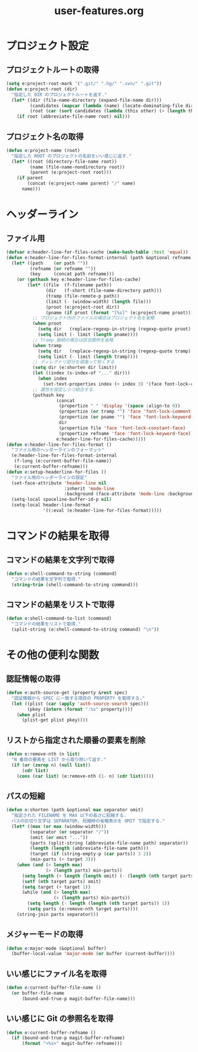 #+TITLE: user-features.org
#+STARTUP: overview

* プロジェクト設定
** プロジェクトルートの取得
   #+begin_src emacs-lisp
   (setq e:project-root-mark '(".git/" ".hg/" ".svn/" ".git"))
   (defun e:project-root (dir)
     "指定した DIR のプロジェクトルートを返す."
     (let* ((dir (file-name-directory (expand-file-name dir)))
            (candidates (mapcar (lambda (name) (locate-dominating-file dir name)) e:project-root-mark))
            (root (car (sort candidates (lambda (this other) (> (length this) (length other)))))))
       (if root (abbreviate-file-name root) nil)))
   #+end_src
** プロジェクト名の取得
   #+begin_src emacs-lisp
   (defun e:project-name (root)
     "指定した ROOT のプロジェクトの名前をいい感じに返す."
     (let* ((root (directory-file-name root))
            (name (file-name-nondirectory root))
            (parent (e:project-root root)))
       (if parent
           (concat (e:project-name parent) "/" name)
         name)))
   #+end_src
* ヘッダーライン
** ファイル用
   #+begin_src emacs-lisp
   (defvar e:header-line-for-files-cache (make-hash-table :test 'equal))
   (defun e:header-line-for-files-format-internal (path &optional refname)
     (let* ((path    (or path ""))
            (refname (or refname ""))
            (key     (concat path refname)))
       (or (gethash key e:header-line-for-files-cache)
           (let* ((file  (f-filename path))
                  (dir   (f-short (file-name-directory path)))
                  (tramp (file-remote-p path))
                  (limit (- (window-width) (length file)))
                  (proot (e:project-root dir))
                  (pname (if proot (format "[%s]" (e:project-name proot)))))
             ;; プロジェクト内のファイルの場合はプロジェクト名を省略
             (when proot
               (setq dir   (replace-regexp-in-string (regexp-quote proot) "" dir))
               (setq limit (- limit (length pname))))
             ;; Tramp 接続の場合は該当箇所を省略
             (when tramp
               (setq dir   (replace-regexp-in-string (regexp-quote tramp) "" dir))
               (setq limit (- limit (length tramp))))
             ;; ディレクトリ部分を頑張って短くする
             (setq dir (e:shorten dir limit))
             (let ((index (s-index-of "..." dir)))
               (when index
                 (set-text-properties index (+ index 3) '(face font-lock-comment-face) dir)))
             ;; 属性を設定しつつ結合する
             (puthash key
                      (concat
                       (propertize " " 'display '(space :align-to 0))
                       (propertize (or tramp "") 'face 'font-lock-comment-face)
                       (propertize (or pname "") 'face 'font-lock-keyword-face)
                       dir
                       (propertize file 'face 'font-lock-constant-face)
                       (propertize refname 'face 'font-lock-keyword-face))
                      e:header-line-for-files-cache)))))
   (defun e:header-line-for-files-format ()
     "ファイル用のヘッダーラインのフォーマット"
     (e:header-line-for-files-format-internal
      (f-long (e:current-buffer-file-name))
      (e:current-buffer-refname)))
   (defun e:setup-headerline-for-files ()
     "ファイル用のヘッダーラインの設定"
     (set-face-attribute 'header-line nil
                         :inherit 'mode-line
                         :background (face-attribute 'mode-line :background))
     (setq-local spaceline-buffer-id-p nil)
     (setq-local header-line-format
                 '((:eval (e:header-line-for-files-format)))))
   #+end_src
* コマンドの結果を取得
** コマンドの結果を文字列で取得
   #+begin_src emacs-lisp
   (defun e:shell-command-to-string (command)
     "コマンドの結果を文字列で取得."
     (string-trim (shell-command-to-string command)))
   #+end_src
** コマンドの結果をリストで取得
   #+begin_src emacs-lisp
   (defun e:shell-command-to-list (command)
     "コマンドの結果をリストで取得."
     (split-string (e:shell-command-to-string command) "\n"))
   #+end_src
* その他の便利な関数
** 認証情報の取得
   #+begin_src emacs-lisp
   (defun e:auth-source-get (property &rest spec)
     "認証情報から SPEC に一致する項目の PROPERTY を取得する."
     (let ((plist (car (apply 'auth-source-search spec)))
           (pkey (intern (format ":%s" property))))
       (when plist
         (plist-get plist pkey))))
   #+end_src
** リストから指定された順番の要素を削除
   #+begin_src emacs-lisp
   (defun e:remove-nth (n list)
     "N 番目の要素を LIST から取り除いて返す."
     (if (or (zerop n) (null list))
         (cdr list)
       (cons (car list) (e:remove-nth (1- n) (cdr list)))))
   #+end_src
** パスの短縮
   #+begin_src emacs-lisp
   (defun e:shorten (path &optional max separator omit)
     "指定された FILENAME を MAX 以下の長さに短縮する.
     パスの区切り文字は SEPARATOR, 短縮時の省略表示を OMIT で指定する."
     (let* ((max (or max (window-width)))
            (separator (or separator "/"))
            (omit (or omit "..."))
            (parts (split-string (abbreviate-file-name path) separator))
            (length (length (abbreviate-file-name path)))
            (target (if (string-empty-p (car parts)) 3 2))
            (min-parts (+ target 3)))
       (when (and (> length max)
                  (> (length parts) min-parts))
         (setq length (+ length (length omit) (- (length (nth target parts)))))
         (setf (nth target parts) omit)
         (setq target (+ target 1))
         (while (and (> length max)
                     (> (length parts) min-parts))
           (setq length (- length (length (nth target parts)) 1))
           (setq parts (e:remove-nth target parts))))
       (string-join parts separator)))
   #+end_src
** メジャーモードの取得
   #+begin_src emacs-lisp
   (defun e:major-mode (&optional buffer)
     (buffer-local-value 'major-mode (or buffer (current-buffer))))
   #+end_src
** いい感じにファイル名を取得
   #+begin_src emacs-lisp
   (defun e:current-buffer-file-name ()
     (or buffer-file-name
         (bound-and-true-p magit-buffer-file-name)))
   #+end_src
** いい感じに Git の参照名を取得
   #+begin_src emacs-lisp
   (defun e:current-buffer-refname ()
     (if (bound-and-true-p magit-buffer-refname)
         (format "<%s>" magit-buffer-refname)))
   #+end_src
